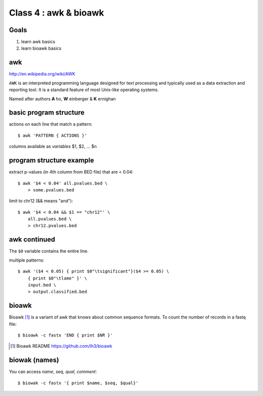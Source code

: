 Class 4 : awk & bioawk
===========================

Goals
-----
1. learn awk basics
2. learn bioawk basics

awk
---

http://en.wikipedia.org/wiki/AWK

``AWK`` is an interpreted programming language designed for text processing
and typically used as a data extraction and reporting tool. It is a
standard feature of most Unix-like operating systems.

Named after authors **A** ho, **W** einberger & **K** ernighan

basic program structure
-----------------------

actions on each line that match a pattern::

    $ awk 'PATTERN { ACTIONS }'

columns available as *variables* $1, $2, ... $n

program structure example
-------------------------

extract p-values (in 4th column from BED file) that are < 0.04::

    $ awk '$4 < 0.04' all.pvalues.bed \
        > some.pvalues.bed

limit to chr12 (&& means "and")::

    $ awk '$4 < 0.04 && $1 == "chr12"' \
        all.pvalues.bed \
        > chr12.pvalues.bed

awk continued
-------------

The ``$0`` variable contains the entire line.

multiple patterns::

    $ awk '($4 < 0.05) { print $0"\tsignificant"}($4 >= 0.05) \
        { print $0"\tlame" }' \
        input.bed \
        > output.classified.bed
   
bioawk
------

Bioawk [#]_ is a variant of awk that knows about common sequence formats. To
count the number of records in a fastq file::

    $ bioawk -c fastx 'END { print $NR }'

.. [#] Bioawk README https://github.com/lh3/bioawk

biowak (names)
--------------

You can access `name`, `seq`, `qual`, `comment`::

    $ biowak -c fastx '{ print $name, $seq, $qual}'

